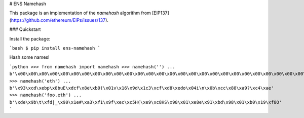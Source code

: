 # ENS Namehash

This package is an implementation of the *namehash* algorithm from
[EIP137](https://github.com/ethereum/EIPs/issues/137).

### Quickstart

Install the package:

```bash
$ pip install ens-namehash
```

Hash some names!


```python
>>> from namehash import namehash
>>> namehash('')
... b'\x00\x00\x00\x00\x00\x00\x00\x00\x00\x00\x00\x00\x00\x00\x00\x00\x00\x00\x00\x00\x00\x00\x00\x00\x00\x00\x00\x00\x00\x00\x00\x00'
>>> namehash('eth')
... b'\x93\xcd\xebp\x8buE\xdcf\x8e\xb9(\x01v\x16\x9d\x1c3\xcf\xd8\xedo\x04i\n\x0b\xcc\x88\xa9?\xc4\xae'
>>> namehash('foo.eth')
... b'\xde\x9b\t\xfd|_\x90\x1e#\xa3\xf1\x9f\xec\xc5H(\xe9\xc8HS\x98\x01\xe8e\x91\xbd\x98\x01\xb0\x19\xf8O'
```


